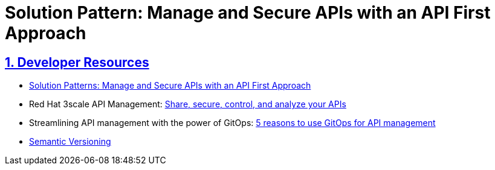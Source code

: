 = Solution Pattern: Manage and Secure APIs with an API First Approach
:sectnums:
:sectlinks:
:doctype: book

== Developer Resources

* https://redhat-solution-patterns.github.io/solution-pattern-api-first/api-first/index.html[Solution Patterns: Manage and Secure APIs with an API First Approach^]
* Red Hat 3scale API Management: https://developers.redhat.com/products/3scale/overview[Share, secure, control, and analyze your APIs^]
* Streamlining API management with the power of GitOps: https://developers.redhat.com/articles/2023/08/16/streamlining-api-management-power-gitops[5 reasons to use GitOps for API management^]
* https://semver.org/[Semantic Versioning^]


 
